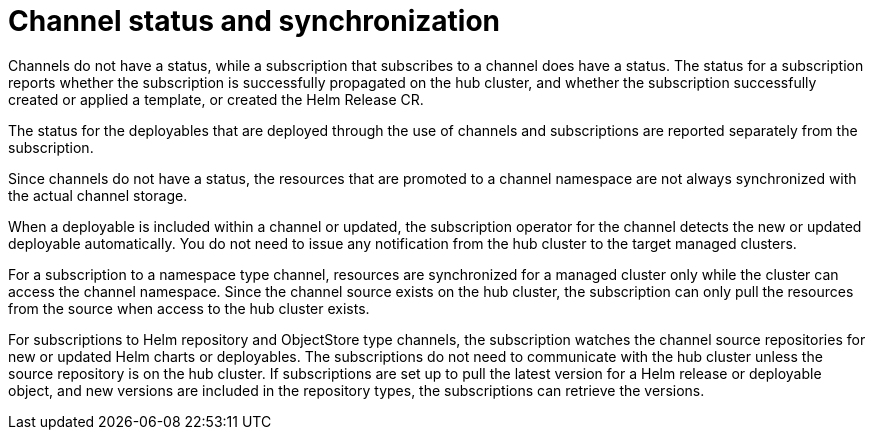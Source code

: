 [#channel-status-and-synchronization]
= Channel status and synchronization

Channels do not have a status, while a subscription that subscribes to a channel does have a status. The status for a subscription reports whether the subscription is successfully propagated on the hub cluster, and whether the subscription successfully created or applied a template, or created the Helm Release CR.

The status for the deployables that are deployed through the use of channels and subscriptions are reported separately from the subscription.

Since channels do not have a status, the resources that are promoted to a channel namespace are not always synchronized with the actual channel storage.

When a deployable is included within a channel or updated, the subscription operator for the channel detects the new or updated deployable automatically. You do not need to issue any notification from the hub cluster to the target managed clusters.

For a subscription to a namespace type channel, resources are synchronized for a managed cluster only while the cluster can access the channel namespace.
Since the channel source exists on the hub cluster, the subscription can only pull the resources from the source when access to the hub cluster exists.

For subscriptions to Helm repository and ObjectStore type channels, the subscription watches the channel source repositories for new or updated Helm charts or deployables.
The subscriptions do not need to communicate with the hub cluster unless the source repository is on the hub cluster.
If subscriptions are set up to pull the latest version for a Helm release or deployable object, and new versions are included in the repository types, the subscriptions can retrieve the versions.
